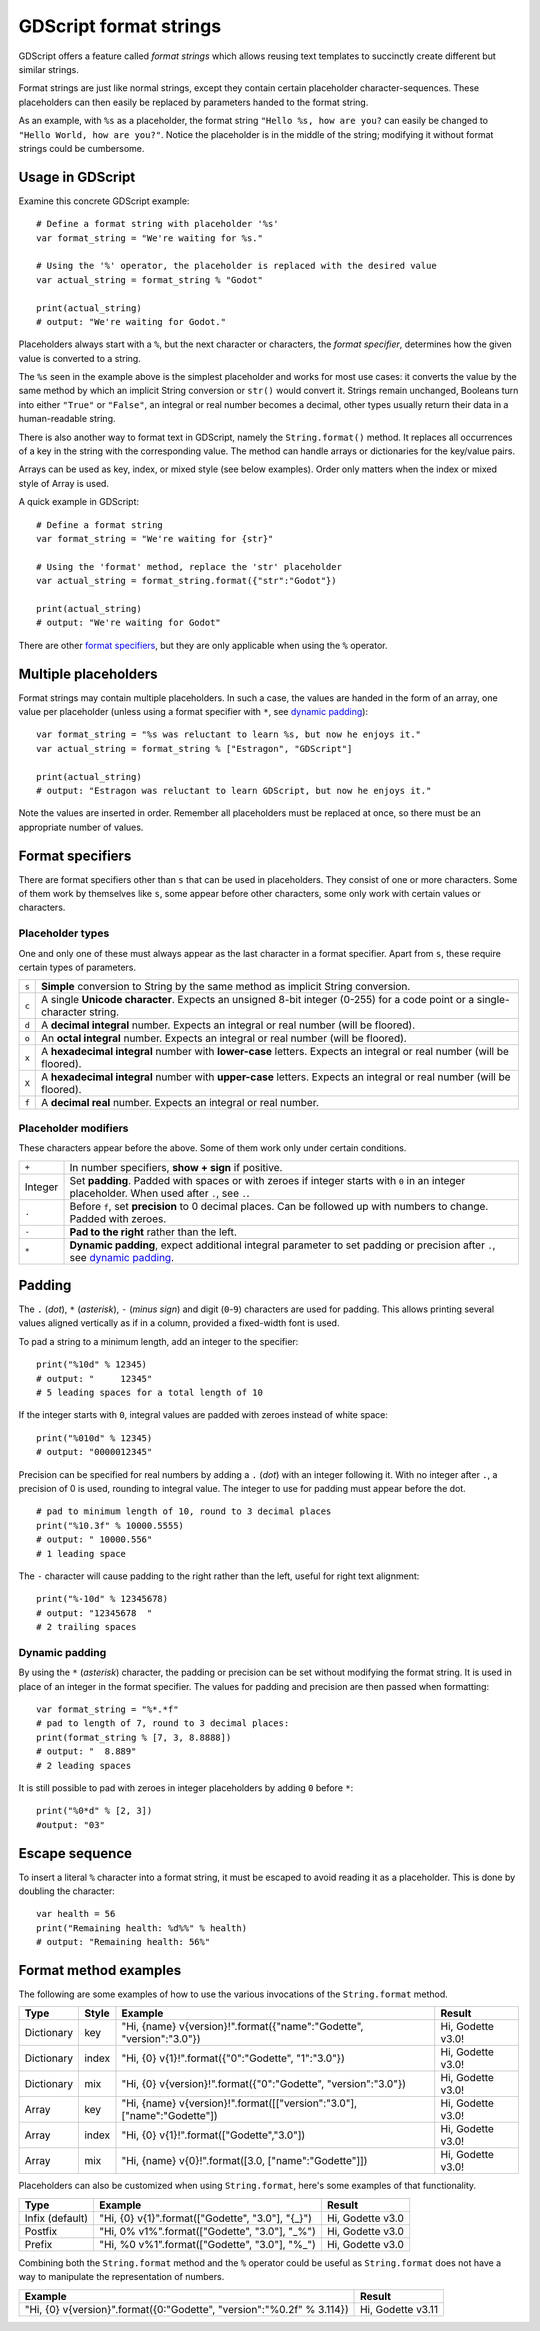 .. _doc_gdscript_printf:

GDScript format strings
=======================

GDScript offers a feature called *format strings* which allows reusing text
templates to succinctly create different but similar strings.

Format strings are just like normal strings, except they contain certain
placeholder character-sequences. These placeholders can then easily be replaced
by parameters handed to the format string.

As an example, with ``%s`` as a placeholder, the format string ``"Hello %s, how
are you?`` can easily be changed to ``"Hello World, how are you?"``. Notice
the placeholder is in the middle of the string; modifying it without format
strings could be cumbersome.


Usage in GDScript
-----------------

Examine this concrete GDScript example::

    # Define a format string with placeholder '%s'
    var format_string = "We're waiting for %s."
    
    # Using the '%' operator, the placeholder is replaced with the desired value
    var actual_string = format_string % "Godot"

    print(actual_string)
    # output: "We're waiting for Godot."

Placeholders always start with a ``%``, but the next character or characters,
the *format specifier*, determines how the given value is converted to a
string.

The ``%s`` seen in the example above is the simplest placeholder and works for
most use cases: it converts the value by the same method by which an implicit
String conversion or ``str()`` would convert it. Strings remain unchanged,
Booleans turn into either ``"True"`` or ``"False"``, an integral or real number
becomes a decimal, other types usually return their data in a human-readable
string.

There is also another way to format text in GDScript, namely the ``String.format()``
method. It replaces all occurrences of a key in the string with the corresponding
value. The method can handle arrays or dictionaries for the key/value pairs.

Arrays can be used as key, index, or mixed style (see below examples). Order only
matters when the index or mixed style of Array is used.

A quick example in GDScript::

    # Define a format string
    var format_string = "We're waiting for {str}"

    # Using the 'format' method, replace the 'str' placeholder
    var actual_string = format_string.format({"str":"Godot"})

    print(actual_string)
    # output: "We're waiting for Godot"

There are other `format specifiers`_, but they are only applicable when using
the ``%`` operator.


Multiple placeholders
---------------------

Format strings may contain multiple placeholders. In such a case, the values
are handed in the form of an array, one value per placeholder (unless using a
format specifier with ``*``, see `dynamic padding`_)::

    var format_string = "%s was reluctant to learn %s, but now he enjoys it."
    var actual_string = format_string % ["Estragon", "GDScript"]
    
    print(actual_string)
    # output: "Estragon was reluctant to learn GDScript, but now he enjoys it."

Note the values are inserted in order. Remember all placeholders must be
replaced at once, so there must be an appropriate number of values.


Format specifiers
-----------------

There are format specifiers other than ``s`` that can be used in placeholders.
They consist of one or more characters. Some of them work by themselves like
``s``, some appear before other characters, some only work with certain
values or characters.


Placeholder types
~~~~~~~~~~~~~~~~~

One and only one of these must always appear as the last character in a format
specifier. Apart from ``s``, these require certain types of parameters.

+-------+---------------------------------------------------------------------+
| ``s`` | **Simple** conversion to String by the same method as implicit      |
|       | String conversion.                                                  |
+-------+---------------------------------------------------------------------+
| ``c`` | A single **Unicode character**. Expects an unsigned 8-bit integer   |
|       | (0-255) for a code point or a single-character string.              |
+-------+---------------------------------------------------------------------+
| ``d`` | A **decimal integral** number. Expects an integral or real number   |
|       | (will be floored).                                                  |
+-------+---------------------------------------------------------------------+
| ``o`` | An **octal integral** number. Expects an integral or real number    |
|       | (will be floored).                                                  |
+-------+---------------------------------------------------------------------+
| ``x`` | A **hexadecimal integral** number with **lower-case** letters.      |
|       | Expects an integral or real number (will be floored).               |
+-------+---------------------------------------------------------------------+
| ``X`` | A **hexadecimal integral** number with **upper-case** letters.      |
|       | Expects an integral or real number (will be floored).               |
+-------+---------------------------------------------------------------------+
| ``f`` | A **decimal real** number. Expects an integral or real number.      |
+-------+---------------------------------------------------------------------+


Placeholder modifiers
~~~~~~~~~~~~~~~~~~~~~

These characters appear before the above. Some of them work only under certain
conditions.

+---------+-------------------------------------------------------------------+
| ``+``   | In number specifiers, **show + sign** if positive.                |
+---------+-------------------------------------------------------------------+
| Integer | Set **padding**. Padded with spaces or with zeroes if integer     |
|         | starts with ``0`` in an integer placeholder. When used after      |
|         | ``.``, see ``.``.                                                 |
+---------+-------------------------------------------------------------------+
| ``.``   | Before ``f``, set **precision** to 0 decimal places. Can be       |
|         | followed up with numbers to change. Padded with zeroes.           |
+---------+-------------------------------------------------------------------+
| ``-``   | **Pad to the right** rather than the left.                        |
+---------+-------------------------------------------------------------------+
| ``*``   | **Dynamic padding**, expect additional integral parameter to set  |
|         | padding or precision after ``.``, see `dynamic padding`_.         |
+---------+-------------------------------------------------------------------+


Padding
-------

The ``.`` (*dot*), ``*`` (*asterisk*), ``-`` (*minus sign*) and digit
(``0``-``9``) characters are used for padding. This allows printing several
values aligned vertically as if in a column, provided a fixed-width font is
used.

To pad a string to a minimum length, add an integer to the specifier::

    print("%10d" % 12345)
    # output: "     12345"
    # 5 leading spaces for a total length of 10

If the integer starts with ``0``, integral values are padded with zeroes
instead of white space::

    print("%010d" % 12345)
    # output: "0000012345"

Precision can be specified for real numbers by adding a ``.`` (*dot*) with an
integer following it. With no integer after ``.``, a precision of 0 is used,
rounding to integral value. The integer to use for padding must appear before
the dot.

::

    # pad to minimum length of 10, round to 3 decimal places
    print("%10.3f" % 10000.5555)
    # output: " 10000.556"
    # 1 leading space

The ``-`` character will cause padding to the right rather than the left,
useful for right text alignment::

    print("%-10d" % 12345678)
    # output: "12345678  "
    # 2 trailing spaces


Dynamic padding
~~~~~~~~~~~~~~~

By using the ``*`` (*asterisk*) character, the padding or precision can be set
without modifying the format string. It is used in place of an integer in the
format specifier. The values for padding and precision are then passed when
formatting::

    var format_string = "%*.*f"
    # pad to length of 7, round to 3 decimal places:
    print(format_string % [7, 3, 8.8888])
    # output: "  8.889"
    # 2 leading spaces

It is still possible to pad with zeroes in integer placeholders by adding ``0``
before ``*``::

    print("%0*d" % [2, 3])
    #output: "03"


Escape sequence
---------------

To insert a literal ``%`` character into a format string, it must be escaped to
avoid reading it as a placeholder. This is done by doubling the character::

    var health = 56
    print("Remaining health: %d%%" % health)
    # output: "Remaining health: 56%"


Format method examples
----------------------

The following are some examples of how to use the various invocations of the
``String.format``  method.


+------------+-----------+--------------------------------------------------------------------------+-------------------+
| **Type**   | **Style** | **Example**                                                              | **Result**        |
+------------+-----------+--------------------------------------------------------------------------+-------------------+
| Dictionary | key       | "Hi, {name} v{version}!".format({"name":"Godette", "version":"3.0"})     | Hi, Godette v3.0! |
+------------+-----------+--------------------------------------------------------------------------+-------------------+
| Dictionary | index     | "Hi, {0} v{1}!".format({"0":"Godette", "1":"3.0"})                       | Hi, Godette v3.0! |
+------------+-----------+--------------------------------------------------------------------------+-------------------+
| Dictionary | mix       | "Hi, {0} v{version}!".format({"0":"Godette", "version":"3.0"})           | Hi, Godette v3.0! |
+------------+-----------+--------------------------------------------------------------------------+-------------------+
| Array      | key       | "Hi, {name} v{version}!".format([["version":"3.0"], ["name":"Godette"])  | Hi, Godette v3.0! |
+------------+-----------+--------------------------------------------------------------------------+-------------------+
| Array      | index     | "Hi, {0} v{1}!".format(["Godette","3.0"])                                | Hi, Godette v3.0! |
+------------+-----------+--------------------------------------------------------------------------+-------------------+
| Array      | mix       | "Hi, {name} v{0}!".format([3.0, ["name":"Godette"]])                     | Hi, Godette v3.0! |
+------------+-----------+--------------------------------------------------------------------------+-------------------+

Placeholders can also be customized when using ``String.format``, here's some
examples of that functionality.


+-----------------+--------------------------------------------------+------------------+
| **Type**        | **Example**                                      | **Result**       |
+-----------------+--------------------------------------------------+------------------+
| Infix (default) | "Hi, {0} v{1}".format(["Godette", "3.0"], "{_}") | Hi, Godette v3.0 |
+-----------------+--------------------------------------------------+------------------+
| Postfix         | "Hi, 0% v1%".format(["Godette", "3.0"], "_%")    | Hi, Godette v3.0 |
+-----------------+--------------------------------------------------+------------------+
| Prefix          | "Hi, %0 v%1".format(["Godette", "3.0"], "%_")    | Hi, Godette v3.0 |
+-----------------+--------------------------------------------------+------------------+

Combining both the ``String.format`` method and the ``%`` operator could be useful as
``String.format`` does not have a way to manipulate the representation of numbers.

+-----------------------------------------------------------------------+-------------------+
| **Example**                                                           | **Result**        |
+-----------------------------------------------------------------------+-------------------+
| "Hi, {0} v{version}".format({0:"Godette", "version":"%0.2f" % 3.114}) | Hi, Godette v3.11 |
+-----------------------------------------------------------------------+-------------------+
